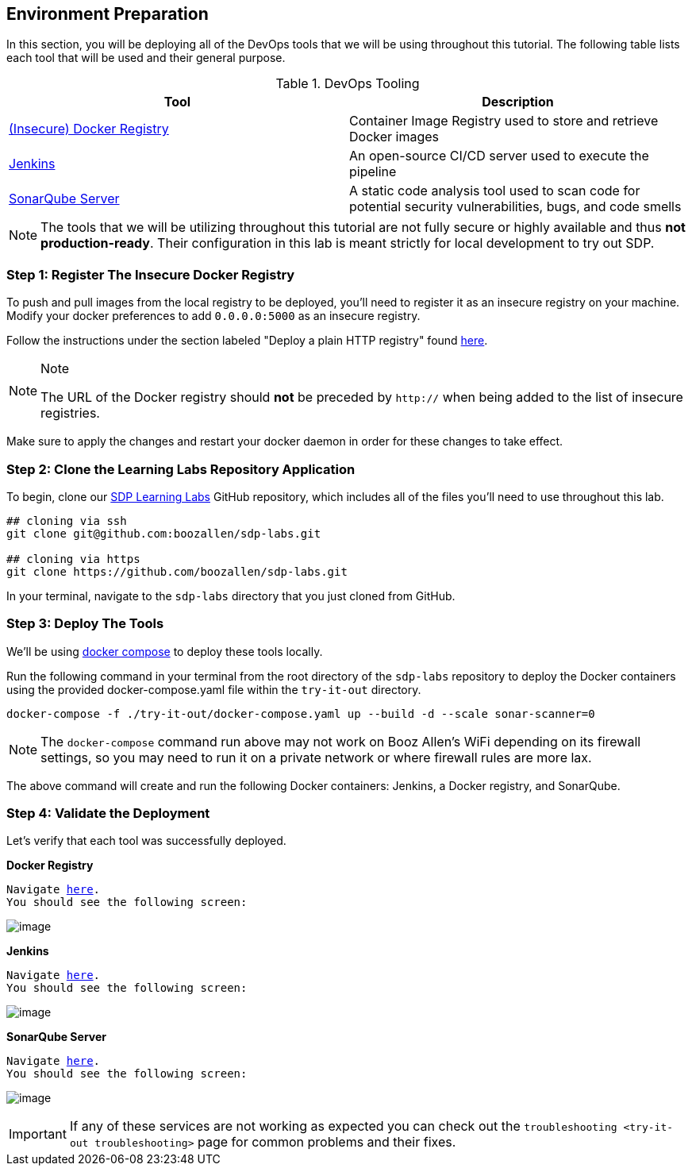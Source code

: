 == Environment Preparation

In this section, you will be deploying all of the DevOps tools that we
will be using throughout this tutorial. The following table lists each
tool that will be used and their general purpose.

.DevOps Tooling
[cols=",",options="header",]
|===
|Tool |Description
|https://docs.docker.com/registry/[(Insecure) Docker Registry]
|Container Image Registry used to store and retrieve Docker images

|https://jenkins.io/[Jenkins] |An open-source CI/CD server used to
execute the pipeline

|https://www.sonarqube.org/about/[SonarQube Server] |A static code
analysis tool used to scan code for potential security vulnerabilities,
bugs, and code smells
|===

[NOTE]
====
The tools that we will be utilizing throughout this tutorial are not
fully secure or highly available and thus *not production-ready*. Their
configuration in this lab is meant strictly for local development to try
out SDP.
====
=== Step 1: Register The Insecure Docker Registry

To push and pull images from the local registry to be deployed, you'll
need to register it as an insecure registry on your machine. Modify your
docker preferences to add `0.0.0.0:5000` as an insecure registry.

Follow the instructions under the section labeled "Deploy a plain HTTP
registry" found
https://docs.docker.com/registry/insecure/#deploy-a-plain-http-registry[here].

[NOTE]
.Note
====
The URL of the Docker registry should *not* be preceded by `http://`
when being added to the list of insecure registries.
====
Make sure to apply the changes and restart your docker daemon in
order for these changes to take effect.

=== Step 2: Clone the Learning Labs Repository Application

To begin, clone our https://github.com/boozallen/sdp-labs[SDP Learning
Labs] GitHub repository, which includes all of the files you'll need to
use throughout this lab.

[source,bash]
----
## cloning via ssh
git clone git@github.com:boozallen/sdp-labs.git

## cloning via https
git clone https://github.com/boozallen/sdp-labs.git
----

In your terminal, navigate to the `sdp-labs` directory that you just
cloned from GitHub.

=== Step 3: Deploy The Tools

We'll be using https://docs.docker.com/compose/[docker compose] to
deploy these tools locally.

Run the following command in your terminal from the root directory of
the `sdp-labs` repository to deploy the Docker containers using the
provided docker-compose.yaml file within the `try-it-out` directory.

[source,bash]
----
docker-compose -f ./try-it-out/docker-compose.yaml up --build -d --scale sonar-scanner=0
----

[NOTE]
====
The `docker-compose` command run above may not work on Booz Allen's WiFi
depending on its firewall settings, so you may need to run it on a
private network or where firewall rules are more lax.
====
The above command will create and run the following Docker
containers: Jenkins, a Docker registry, and SonarQube.

=== Step 4: Validate the Deployment

Let's verify that each tool was successfully deployed.

*Docker Registry*

[verse]
--
Navigate http://localhost:5000/v2/_catalog[here].
You should see the following screen:
--

image:../_images/deploy-devops-tools/docker_registry.png[image]


*Jenkins*

[verse]
--
Navigate http://localhost:8080[here].
You should see the following screen:
--

image:../_images/deploy-devops-tools/jenkins.png[image]

*SonarQube Server*

[verse]
--
Navigate http://localhost:9000[here].
You should see the following screen:
--

image:../_images/deploy-devops-tools/sonarqube.png[image]

[IMPORTANT]
====
If any of these services are not working as expected you can check out
the `troubleshooting <try-it-out troubleshooting>` page for common
problems and their fixes.
====
